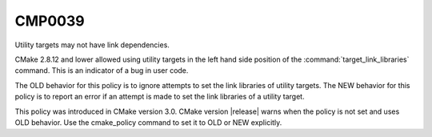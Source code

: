 CMP0039
-------

Utility targets may not have link dependencies.

CMake 2.8.12 and lower allowed using utility targets in the left hand side
position of the :command:`target_link_libraries` command. This is an indicator
of a bug in user code.

The OLD behavior for this policy is to ignore attempts to set the link
libraries of utility targets.  The NEW behavior for this policy is to
report an error if an attempt is made to set the link libraries of a
utility target.

This policy was introduced in CMake version 3.0.  CMake version
|release| warns when the policy is not set and uses OLD behavior.  Use
the cmake_policy command to set it to OLD or NEW explicitly.
